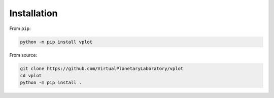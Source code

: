 Installation
============

From ``pip``:

.. code-block:: bash

    python -m pip install vplot

From source:

.. code-block:: bash

    git clone https://github.com/VirtualPlanetaryLaboratory/vplot
    cd vplot
    python -m pip install .
